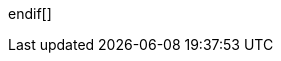 // switch to experimental so we can show keyboard buttons
:experimental:
// Define unicode for Apple Command key.
:commandkey: &#8984;
// Some urls
:imagesdir: assets
:url-mp3: https://media.blubrry.com/tamingtheterminal/archive.org/download

// custom styles
ifdef::backend-html5[]
:stylesdir: theme
:stylesheet: bartificer.css
:linkcss:
endif[]
